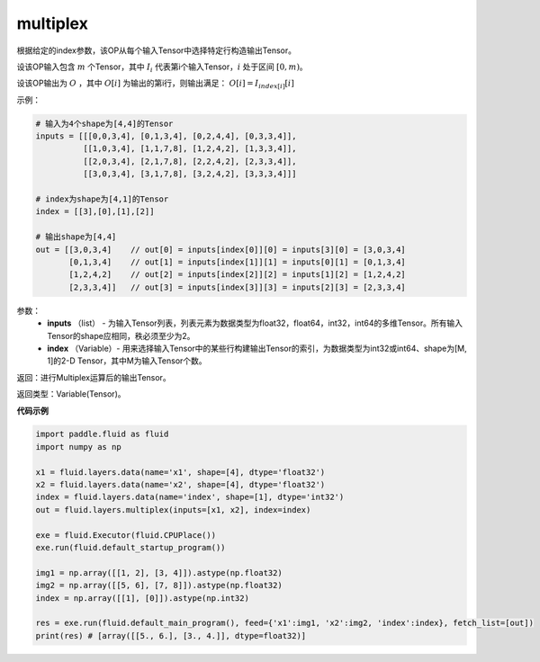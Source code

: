 .. _cn_api_fluid_layers_multiplex:

multiplex
-------------------------------

.. py:function:: paddle.fluid.layers.multiplex(inputs, index)

根据给定的index参数，该OP从每个输入Tensor中选择特定行构造输出Tensor。

设该OP输入包含 :math:`m` 个Tensor，其中 :math:`I_{i}` 代表第i个输入Tensor，:math:`i` 处于区间 :math:`[0,m)`。

设该OP输出为 :math:`O` ，其中 :math:`O[i]` 为输出的第i行，则输出满足： :math:`O[i] = I_{index[i]}[i]`

示例：

.. code-block:: text
        
        # 输入为4个shape为[4,4]的Tensor
        inputs = [[[0,0,3,4], [0,1,3,4], [0,2,4,4], [0,3,3,4]],
                  [[1,0,3,4], [1,1,7,8], [1,2,4,2], [1,3,3,4]],
                  [[2,0,3,4], [2,1,7,8], [2,2,4,2], [2,3,3,4]],
                  [[3,0,3,4], [3,1,7,8], [3,2,4,2], [3,3,3,4]]]

        # index为shape为[4,1]的Tensor
        index = [[3],[0],[1],[2]]
        
        # 输出shape为[4,4]
        out = [[3,0,3,4]    // out[0] = inputs[index[0]][0] = inputs[3][0] = [3,0,3,4]
               [0,1,3,4]    // out[1] = inputs[index[1]][1] = inputs[0][1] = [0,1,3,4]
               [1,2,4,2]    // out[2] = inputs[index[2]][2] = inputs[1][2] = [1,2,4,2]
               [2,3,3,4]]   // out[3] = inputs[index[3]][3] = inputs[2][3] = [2,3,3,4]

参数：
  - **inputs** （list） - 为输入Tensor列表，列表元素为数据类型为float32，float64，int32，int64的多维Tensor。所有输入Tensor的shape应相同，秩必须至少为2。
  - **index** （Variable）- 用来选择输入Tensor中的某些行构建输出Tensor的索引，为数据类型为int32或int64、shape为[M, 1]的2-D Tensor，其中M为输入Tensor个数。

返回：进行Multiplex运算后的输出Tensor。

返回类型：Variable(Tensor)。

**代码示例**

..  code-block:: python

     import paddle.fluid as fluid
     import numpy as np

     x1 = fluid.layers.data(name='x1', shape=[4], dtype='float32')
     x2 = fluid.layers.data(name='x2', shape=[4], dtype='float32')
     index = fluid.layers.data(name='index', shape=[1], dtype='int32')
     out = fluid.layers.multiplex(inputs=[x1, x2], index=index)

     exe = fluid.Executor(fluid.CPUPlace())
     exe.run(fluid.default_startup_program())

     img1 = np.array([[1, 2], [3, 4]]).astype(np.float32)
     img2 = np.array([[5, 6], [7, 8]]).astype(np.float32)
     index = np.array([[1], [0]]).astype(np.int32)

     res = exe.run(fluid.default_main_program(), feed={'x1':img1, 'x2':img2, 'index':index}, fetch_list=[out])
     print(res) # [array([[5., 6.], [3., 4.]], dtype=float32)]









